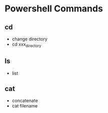 * Powershell Commands
** cd
- change directory
- cd xxx_directory
** ls
- list
** cat
- concatenate
- cat filename

